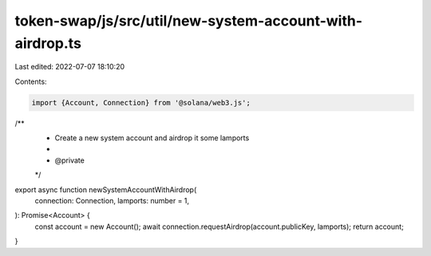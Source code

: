 token-swap/js/src/util/new-system-account-with-airdrop.ts
=========================================================

Last edited: 2022-07-07 18:10:20

Contents:

.. code-block:: ts

    import {Account, Connection} from '@solana/web3.js';

/**
 * Create a new system account and airdrop it some lamports
 *
 * @private
 */
export async function newSystemAccountWithAirdrop(
  connection: Connection,
  lamports: number = 1,
): Promise<Account> {
  const account = new Account();
  await connection.requestAirdrop(account.publicKey, lamports);
  return account;
}


